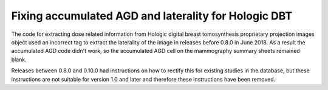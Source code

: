 *****************************************************
Fixing accumulated AGD and laterality for Hologic DBT
*****************************************************

The code for extracting dose related information from Hologic digital breast tomosynthesis proprietary projection
images object used an incorrect tag to extract the laterality of the image in releases before 0.8.0 in June 2018. As a
result the accumulated AGD code didn't work, so the accumulated AGD cell on the mammography summary sheets remained
blank.

Releases between 0.8.0 and 0.10.0 had instructions on how to rectify this for existing studies in the database, but
these instructions are not suitable for version 1.0 and later and therefore these instructions have been removed.
